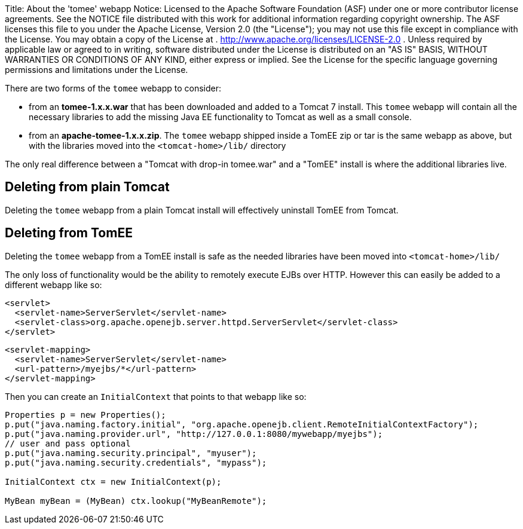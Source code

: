 Title: About the 'tomee' webapp Notice:    Licensed to the Apache Software Foundation (ASF) under one            or more contributor license agreements.
See the NOTICE file            distributed with this work for additional information            regarding copyright ownership.
The ASF licenses this file            to you under the Apache License, Version 2.0 (the            "License");
you may not use this file except in compliance            with the License.
You may obtain a copy of the License at            .              http://www.apache.org/licenses/LICENSE-2.0            .            Unless required by applicable law or agreed to in writing,            software distributed under the License is distributed on an            "AS IS" BASIS, WITHOUT WARRANTIES OR CONDITIONS OF ANY            KIND, either express or implied.
See the License for the            specific language governing permissions and limitations            under the License.

There are two forms of the `tomee` webapp to consider:

* from an *tomee-1.x.x.war* that has been downloaded and added to a Tomcat 7 install.
This `tomee` webapp will contain all the necessary libraries to add the missing Java EE functionality to Tomcat as well as a small console.
* from an *apache-tomee-1.x.x.zip*.
The `tomee` webapp shipped inside a TomEE zip or tar is the same webapp as above, but with the libraries moved into the `<tomcat-home>/lib/` directory

The only real difference between a "Tomcat with drop-in tomee.war" and a "TomEE" install is where the additional libraries live.

== Deleting from plain Tomcat

Deleting the `tomee` webapp from a plain Tomcat install will effectively uninstall TomEE from Tomcat.

== Deleting from TomEE

Deleting the `tomee` webapp from a TomEE install is safe as the needed libraries have been moved into `<tomcat-home>/lib/`

The only loss of functionality would be the ability to remotely execute EJBs over HTTP.
However this can easily be added to a different webapp like so:

 <servlet>
   <servlet-name>ServerServlet</servlet-name>
   <servlet-class>org.apache.openejb.server.httpd.ServerServlet</servlet-class>
 </servlet>

 <servlet-mapping>
   <servlet-name>ServerServlet</servlet-name>
   <url-pattern>/myejbs/*</url-pattern>
 </servlet-mapping>

Then you can create an `InitialContext` that points to that webapp like so:

....
Properties p = new Properties();
p.put("java.naming.factory.initial", "org.apache.openejb.client.RemoteInitialContextFactory");
p.put("java.naming.provider.url", "http://127.0.0.1:8080/mywebapp/myejbs");
// user and pass optional
p.put("java.naming.security.principal", "myuser");
p.put("java.naming.security.credentials", "mypass");

InitialContext ctx = new InitialContext(p);

MyBean myBean = (MyBean) ctx.lookup("MyBeanRemote");
....
